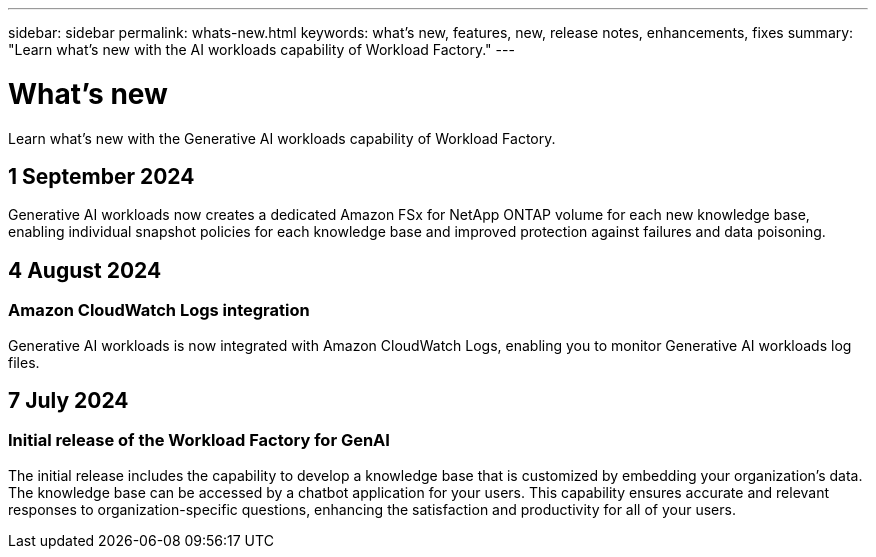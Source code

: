 ---
sidebar: sidebar
permalink: whats-new.html
keywords: what's new, features, new, release notes, enhancements, fixes
summary: "Learn what's new with the AI workloads capability of Workload Factory."
---

= What's new
:icons: font
:imagesdir: ./media/

[.lead]
Learn what's new with the Generative AI workloads capability of Workload Factory.

== 1 September 2024

Generative AI workloads now creates a dedicated Amazon FSx for NetApp ONTAP volume for each new knowledge base, enabling individual snapshot policies for each knowledge base and improved protection against failures and data poisoning.

== 4 August 2024

=== Amazon CloudWatch Logs integration

Generative AI workloads is now integrated with Amazon CloudWatch Logs, enabling you to monitor Generative AI workloads log files.

////
=== Example chatbot application

The NetApp Workload Factory GenAI sample application enables you to test authentication and retrieval from your published NetApp Workload Factory knowledge base by interacting directly with it in a web-based chatbot application. 
////

== 7 July 2024

=== Initial release of the Workload Factory for GenAI

The initial release includes the capability to develop a knowledge base that is customized by embedding your organization's data. The knowledge base can be accessed by a chatbot application for your users. This capability ensures accurate and relevant responses to organization-specific questions, enhancing the satisfaction and productivity for all of your users.
